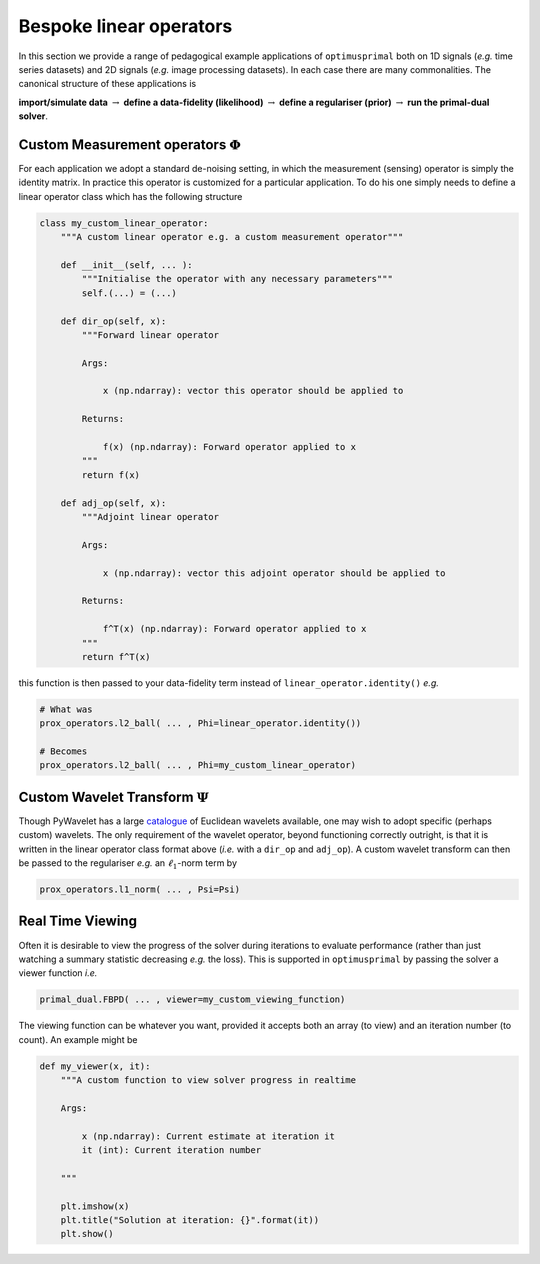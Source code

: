 Bespoke linear operators
=================================
In this section we provide a range of pedagogical example applications of 
``optimusprimal`` both on 1D signals (*e.g.* time series datasets) and 2D 
signals (*e.g.* image processing datasets). In each case there are many 
commonalities. The canonical structure of these applications is 

**import/simulate data** :math:`\rightarrow` 
**define a data-fidelity (likelihood)** :math:`\rightarrow` 
**define a regulariser (prior)** :math:`\rightarrow` 
**run the primal-dual solver**.

Custom Measurement operators :math:`\Phi`
-----------------------------------------
For each application we adopt a standard de-noising setting, in which the 
measurement (sensing) operator is simply the identity matrix. In practice 
this operator is customized for a particular application. To do his one 
simply needs to define a linear operator class which has the following 
structure

.. code-block:: python 

    class my_custom_linear_operator:
        """A custom linear operator e.g. a custom measurement operator"""

        def __init__(self, ... ):
            """Initialise the operator with any necessary parameters"""
            self.(...) = (...)
        
        def dir_op(self, x):
            """Forward linear operator 

            Args: 

                x (np.ndarray): vector this operator should be applied to
            
            Returns:

                f(x) (np.ndarray): Forward operator applied to x
            """
            return f(x)
        
        def adj_op(self, x):
            """Adjoint linear operator 

            Args: 

                x (np.ndarray): vector this adjoint operator should be applied to
            
            Returns:

                f^T(x) (np.ndarray): Forward operator applied to x
            """
            return f^T(x)

this function is then passed to your data-fidelity term instead of 
``linear_operator.identity()`` *e.g.*

.. code-block:: python 

    # What was 
    prox_operators.l2_ball( ... , Phi=linear_operator.identity())
    
    # Becomes
    prox_operators.l2_ball( ... , Phi=my_custom_linear_operator)

Custom Wavelet Transform :math:`\Psi`
-------------------------------------
Though PyWavelet has a large `catalogue <https://tinyurl.com/5n7wzpmb>`_ of Euclidean 
wavelets available, one may wish to adopt specific (perhaps custom) wavelets. The only 
requirement of the wavelet operator, beyond functioning correctly outright, is that it 
is written in the linear operator class format above (*i.e.* with a ``dir_op`` and ``adj_op``). 
A custom wavelet transform can then be passed to the regulariser *e.g.* an :math:`\ell_1`-norm 
term by 

.. code-block:: python 

    prox_operators.l1_norm( ... , Psi=Psi)


Real Time Viewing
-----------------
Often it is desirable to view the progress of the solver during iterations to 
evaluate performance (rather than just watching a summary statistic decreasing *e.g.* the loss). 
This is supported in ``optimusprimal`` by passing the solver a viewer function *i.e.* 

.. code-block:: python

    primal_dual.FBPD( ... , viewer=my_custom_viewing_function)

The viewing function can be whatever you want, provided it accepts both 
an array (to view) and an iteration number (to count). An example might be 

.. code-block:: python

    def my_viewer(x, it):
        """A custom function to view solver progress in realtime

        Args:

            x (np.ndarray): Current estimate at iteration it
            it (int): Current iteration number
        
        """

        plt.imshow(x)
        plt.title("Solution at iteration: {}".format(it))
        plt.show()

    

    